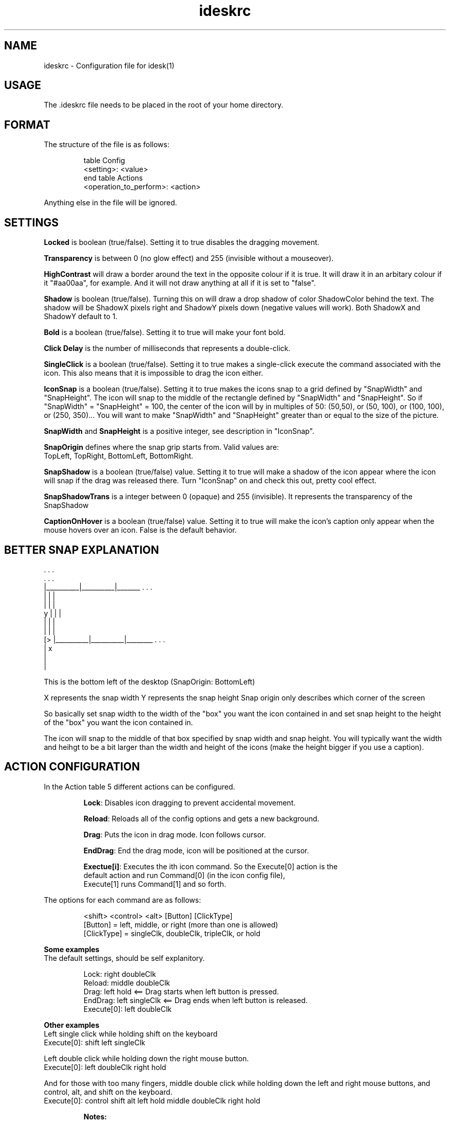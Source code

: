 .TH "ideskrc" "5" "" "" ""
.SH "NAME"
ideskrc \- Configuration file for idesk(1)
.SH "USAGE"
The .ideskrc file needs to be placed in the root of your home directory.
.SH "FORMAT"
The structure of the file is as follows:
.IP 
table Config
  <setting>: <value>
.br 
end
table Actions
  <operation_to_perform>: <action>
.PP 
Anything else in the file will be ignored.
.SH "SETTINGS"
\fBLocked\fR is boolean (true/false). Setting it to true disables the dragging movement.

\fBTransparency\fR is between 0 (no glow effect) and 255 (invisible without a mouseover).

\fBHighContrast\fR will draw a border around the text in the opposite colour if it is true.  It will draw it in an arbitary colour if it "#aa00aa", for example.  And it will not draw anything at all if it is set to "false".

\fBShadow\fR is boolean (true/false). Turning this on will draw a drop shadow of color ShadowColor behind the text. The shadow will be ShadowX pixels right and ShadowY pixels down (negative values will work). Both ShadowX and ShadowY default to 1.

\fBBold\fR is a boolean (true/false). Setting it to true will make your font bold.

\fBClick Delay\fR is the number of milliseconds that represents a double\-click.

\fBSingleClick\fR is a boolean (true/false). Setting it to true makes a single\-click execute the command associated with the icon. This also means that it is impossible to drag the icon either.

\fBIconSnap\fR is a boolean (true/false). Setting it to true makes the icons snap to a grid defined by "SnapWidth" and "SnapHeight". The icon will snap to the middle of the rectangle defined by "SnapWidth" and "SnapHeight". So if "SnapWidth" = "SnapHeight" = 100, the center of the icon will by in multiples of 50: (50,50), or (50, 100), or (100, 100), or (250, 350)... You will want to make "SnapWidth" and "SnapHeight" greater than or equal to the size of the picture.

\fBSnapWidth\fR and \fBSnapHeight\fR is a positive integer, see description in "IconSnap".

\fBSnapOrigin\fR defines where the snap grip starts from. Valid values are: 
  TopLeft, TopRight, BottomLeft, BottomRight.

\fBSnapShadow\fR is a boolean (true/false) value. Setting it to true will make a shadow of the icon appear where the icon will snap if the drag was released there. Turn "IconSnap" on and check this out, pretty cool effect.  

\fBSnapShadowTrans\fR is a integer between 0 (opaque) and 255 (invisible). It represents the transparency of the SnapShadow

\fBCaptionOnHover\fR is a boolean (true/false) value. Setting it to true will make the icon's caption only appear when the mouse hovers over an icon. False is the default behavior.

.SH "BETTER SNAP EXPLANATION"
               .          .          .
               .          .          .
               |__________|__________|_______ . . .
               |          |          |
               |          |          |
           y   |          |          |
               |          |          |
               |          |          |
         [>    |__________|__________|________ . . .
         |           x
         |
         |
                                                                                                               
This is the bottom left of the desktop (SnapOrigin: BottomLeft)
                                                                                                               
X represents the snap width
Y represents the snap height
Snap origin only describes which corner of the screen
                                                                                                               
So basically set snap width to the width of the "box" you want the icon contained in and set snap height to the height of the "box" you want the icon contained in.
                                                                                                               
The icon will snap to the middle of that box specified by snap width and snap height. You will typically want the width and heihgt to be a bit larger than the width and height of the icons (make the height bigger if you use a caption).
.SH "ACTION CONFIGURATION"
In the Action table 5 different actions can be configured.
.IP 
    \fBLock\fR:       Disables icon dragging to prevent accidental movement.

    \fBReload\fR:     Reloads all of the config options and gets a new background.

    \fBDrag\fR:       Puts the icon in drag mode. Icon follows cursor.

    \fBEndDrag\fR:    End the drag mode, icon will be positioned at the cursor.

    \fBExectue[i]\fR: Executes the ith icon command. So the Execute[0] action is the
                default action and run Command[0] (in the icon config file),
                Execute[1] runs Command[1] and so forth.
.PP 
The options for each command are as follows:
.IP 
    <shift> <control> <alt> [Button] [ClickType]
    [Button] = left, middle, or right (more than one is allowed)
    [ClickType] = singleClk, doubleClk, tripleClk, or hold
.PP 
\fBSome examples\fR
.br 
The default settings, should be self explanitory.
.IP 
Lock: right doubleClk
.br 
Reload: middle doubleClk
.br 
Drag: left hold  <== Drag starts when left button is pressed.
.br 
EndDrag: left singleClk <== Drag ends when left button is released.
.br 
Execute[0]: left doubleClk
.PP         

\fBOther examples\fR
.br 
Left single click while holding shift on the keyboard
.br 
Execute[0]: shift left singleClk

Left double click while holding down the right mouse button.
.br 
Execute[0]: left doubleClk right hold

And for those with too many fingers, middle double click while holding
down the left and right mouse buttons, and control, alt, and shift
on the keyboard.
.br 
Execute[0]: control shift alt left hold middle doubleClk right hold
.IP  
\fBNotes:\fR
.br 
For the Drag action I reccomend only doing button holds and for the
EndDrag I recommend using single clicks. This way the icon begins
dragging as soon as you press the button and stops dragging as soon
as you release the button. Using other actions should work as expected,
but there are a few small bugs.

If two actions have the same key/button combinations they both will
occur, unless one is the reload action. The reload action always only
happens by itself.
.SH "SEE ALSO"
\fIidesk(1)\fR

.SH "EXAMPLE"
table Config
  FontName: tahoma
  FontSize: 8
  FontColor: #ffffff
  Locked: false
  Transparency: 150
  Shadow: true
  ShadowColor: #000000
  ShadowX: 1
  ShadowY: 2
  Bold: false
  ClickDelay: 300
  IconSnap: true
  SnapWidth: 55
  SnapHeight: 100
  SnapOrigin: BottomRight
  SnapShadow: true
  SnapShadowTrans: 200
  CaptionOnHover: false
.br 
end
.br 
table Actions
  Lock: control right doubleClk
  Reload: middle doubleClk
  Drag: left hold
  EndDrag: left singleClk
  Execute[0]: left doubleClk
  Execute[1]: right doubleClk
.br 
end
.SH "PROGRAM AUTHORS"
.IP 
Chris Roberts (nikon) <nikon@sc.rr.com>
.br 
Bryn (curious) <curious@ihug.com.au>
.br 
Christopher Morris <cmorri9@lsu.edu>
.br 
Tim Finley <timmfin@timmfin.net>
.SH "MANPAGE AUTHOR"
.IP 
Dylan Carlson <absinthe@gentoo.org>
.br 
Sergey Kuleshov <svyatogor@gentoo.org>
